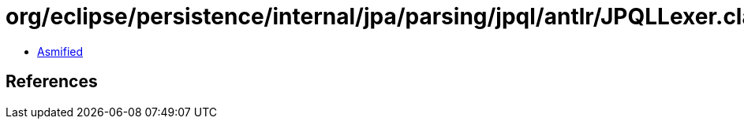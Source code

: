 = org/eclipse/persistence/internal/jpa/parsing/jpql/antlr/JPQLLexer.class

 - link:JPQLLexer-asmified.java[Asmified]

== References

